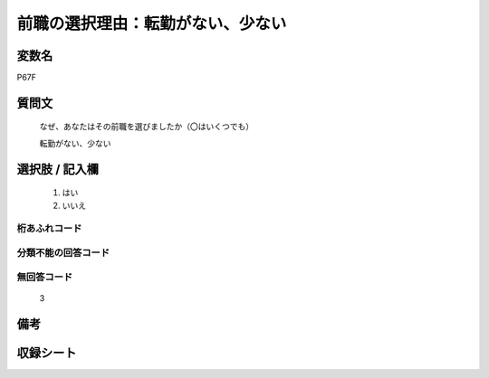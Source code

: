 .. title:: P67F
.. rst-class:: item

====================================================================================================
前職の選択理由：転勤がない、少ない
====================================================================================================

.. rst-class:: varname

変数名
==================

P67F

.. rst-class:: question

質問文
==================


   なぜ、あなたはその前職を選びましたか（〇はいくつでも）


   転勤がない、少ない



.. rst-class:: answer

選択肢 / 記入欄
======================

  1. はい
  2. いいえ
  



.. rst-class:: overflow

桁あふれコード
-------------------------------
  


.. rst-class:: not_classified

分類不能の回答コード
-------------------------------------
  


.. rst-class:: not_available

無回答コード
-------------------------------------
  3


.. rst-class:: bikou

備考
==================
 



.. rst-class:: include_sheet

収録シート
=======================================
.. hlist::
   :columns: 3
   
   
   * p1_1
   
   * p5b_1
   
   * p11c_1
   
   * p16d_1
   
   * p21e_1
   
   


.. index:: P67F